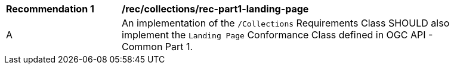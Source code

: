 [[rec_part1-landing-page]]
[width="90%",cols="2,6a"]
|===
^|*Recommendation {counter:rec-id}* |*/rec/collections/rec-part1-landing-page*
^|A |An implementation of the `/Collections` Requirements Class SHOULD also implement the `Landing Page` Conformance Class defined in OGC API - Common Part 1.
|===
